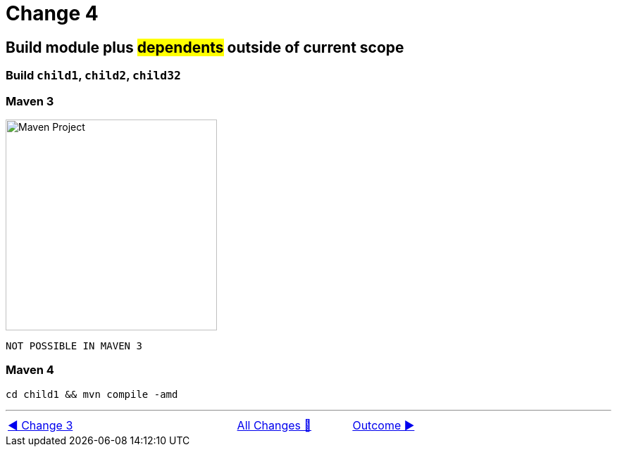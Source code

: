 = Change 4

== Build module plus #dependents# outside of current scope

=== Build `child1`, `child2`, `child32`

=== Maven 3

image::../images/Demo04.png[Maven Project, 300, float="right", align="center"]

  NOT POSSIBLE IN MAVEN 3

=== Maven 4

  cd child1 && mvn compile -amd

'''

[caption=" ", .center, cols="<40%, ^20%, >40%", width=95%, grid=none, frame=none]
|===
| link:Maven_Change_03.adoc[◀️ Change 3]
| link:OtherChanges.adoc[All Changes 🔼]
| link:../../Outcome.adoc[Outcome ▶️]
|===
